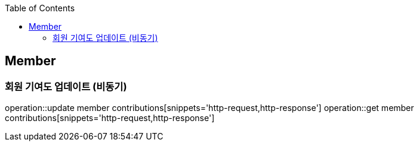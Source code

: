 :doctype: book
:icons: font
:source-highlighter: highlightjs
:toc: left
:toclevels: 4

== Member

=== 회원 기여도 업데이트 (비동기)

operation::update member contributions[snippets='http-request,http-response']
operation::get member contributions[snippets='http-request,http-response']
